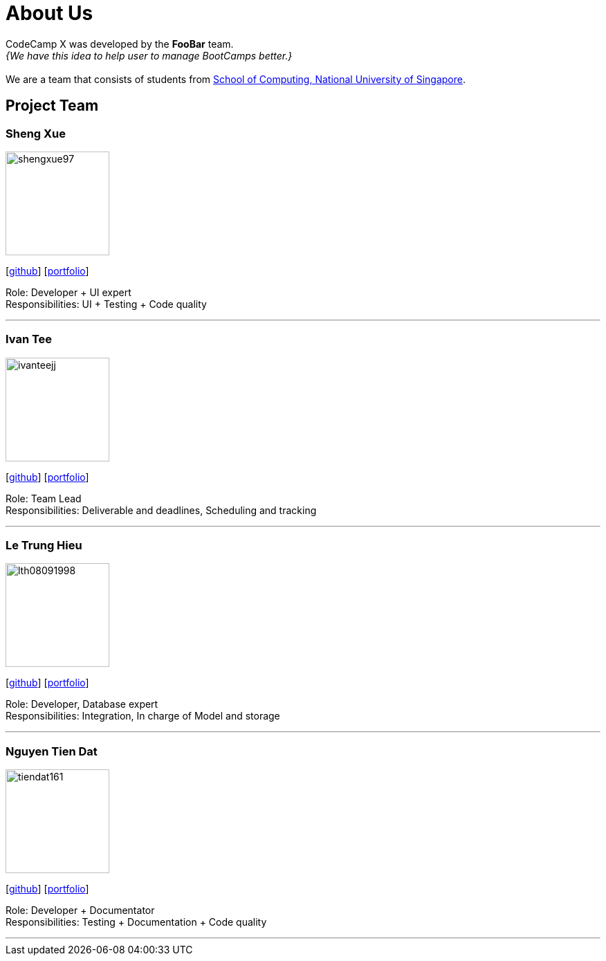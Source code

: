 = About Us
:site-section: AboutUs
:relfileprefix: team/
:imagesDir: images
:stylesDir: stylesheets

CodeCamp X was developed by the **FooBar** team. +
_{We have this idea to help user to manage BootCamps better.}_ +
{empty} +
We are a team that consists of students from http://www.comp.nus.edu.sg[School of Computing, National University of Singapore].

== Project Team

=== Sheng Xue

image::shengxue97.png[width="150",align="left"]
{empty}[https://github.com/ShengXue97[github]] [<<shengxue97#, portfolio>>]

Role: Developer + UI expert +
Responsibilities: UI + Testing + Code quality

'''

=== Ivan Tee

image::ivanteejj.png[width="150",align="left"]
{empty}[https://github.com/ivanteejj[github]] [<<ivanteejj#, portfolio>>]

Role: Team Lead +
Responsibilities: Deliverable and deadlines, Scheduling and tracking

'''

=== Le Trung Hieu

image::lth08091998.png[width="150",align="left"]
{empty}[https://github.com/lth08091998[github]] [<<lth08091998#, portfolio>>]

Role: Developer, Database expert +
Responsibilities: Integration, In charge of Model and storage

'''

=== Nguyen Tien Dat

image::tiendat161.png[width="150",align="left"]
{empty}[http://github.com/tiendat161[github]] [<<tiendat161#, portfolio>>]

Role: Developer + Documentator +
Responsibilities: Testing + Documentation + Code quality

'''

